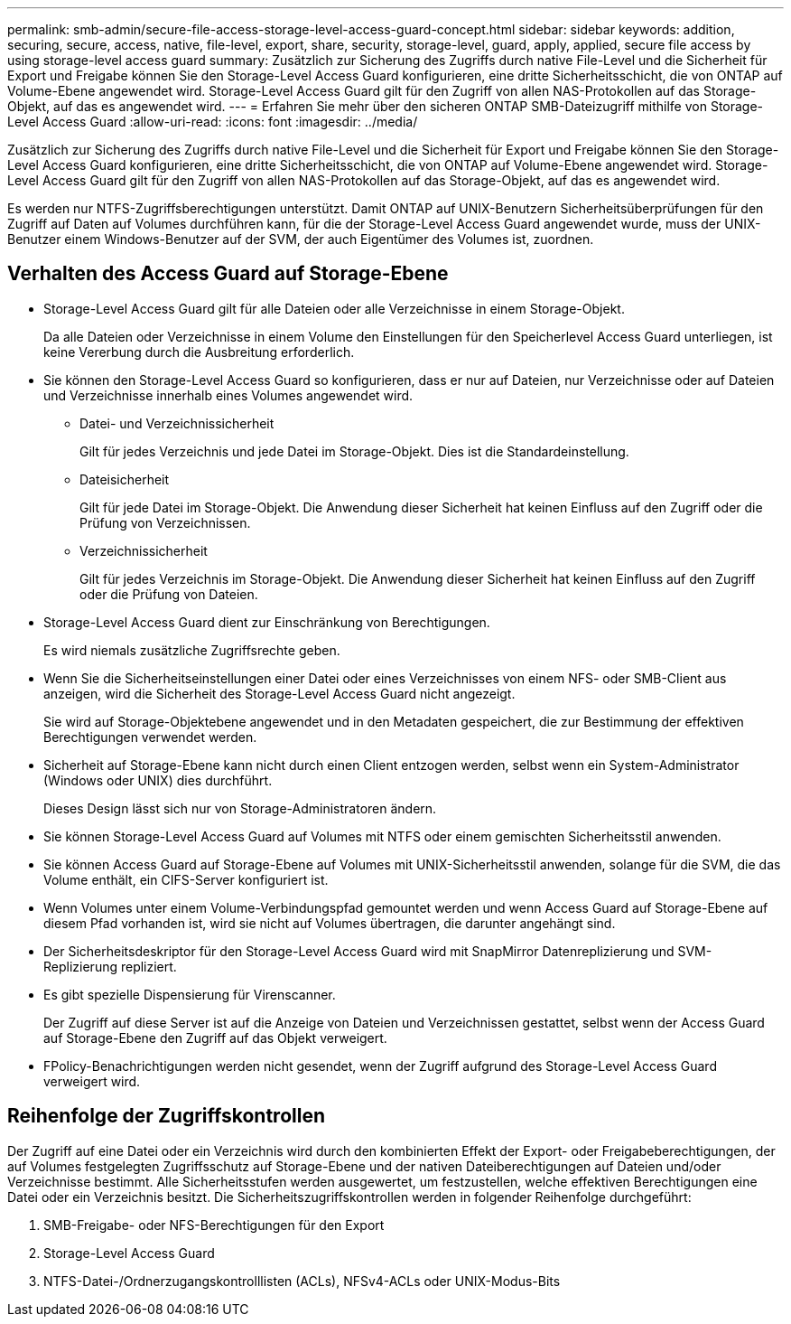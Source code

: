 ---
permalink: smb-admin/secure-file-access-storage-level-access-guard-concept.html 
sidebar: sidebar 
keywords: addition, securing, secure, access, native, file-level, export, share, security, storage-level, guard, apply, applied, secure file access by using storage-level access guard 
summary: Zusätzlich zur Sicherung des Zugriffs durch native File-Level und die Sicherheit für Export und Freigabe können Sie den Storage-Level Access Guard konfigurieren, eine dritte Sicherheitsschicht, die von ONTAP auf Volume-Ebene angewendet wird. Storage-Level Access Guard gilt für den Zugriff von allen NAS-Protokollen auf das Storage-Objekt, auf das es angewendet wird. 
---
= Erfahren Sie mehr über den sicheren ONTAP SMB-Dateizugriff mithilfe von Storage-Level Access Guard
:allow-uri-read: 
:icons: font
:imagesdir: ../media/


[role="lead"]
Zusätzlich zur Sicherung des Zugriffs durch native File-Level und die Sicherheit für Export und Freigabe können Sie den Storage-Level Access Guard konfigurieren, eine dritte Sicherheitsschicht, die von ONTAP auf Volume-Ebene angewendet wird. Storage-Level Access Guard gilt für den Zugriff von allen NAS-Protokollen auf das Storage-Objekt, auf das es angewendet wird.

Es werden nur NTFS-Zugriffsberechtigungen unterstützt. Damit ONTAP auf UNIX-Benutzern Sicherheitsüberprüfungen für den Zugriff auf Daten auf Volumes durchführen kann, für die der Storage-Level Access Guard angewendet wurde, muss der UNIX-Benutzer einem Windows-Benutzer auf der SVM, der auch Eigentümer des Volumes ist, zuordnen.



== Verhalten des Access Guard auf Storage-Ebene

* Storage-Level Access Guard gilt für alle Dateien oder alle Verzeichnisse in einem Storage-Objekt.
+
Da alle Dateien oder Verzeichnisse in einem Volume den Einstellungen für den Speicherlevel Access Guard unterliegen, ist keine Vererbung durch die Ausbreitung erforderlich.

* Sie können den Storage-Level Access Guard so konfigurieren, dass er nur auf Dateien, nur Verzeichnisse oder auf Dateien und Verzeichnisse innerhalb eines Volumes angewendet wird.
+
** Datei- und Verzeichnissicherheit
+
Gilt für jedes Verzeichnis und jede Datei im Storage-Objekt. Dies ist die Standardeinstellung.

** Dateisicherheit
+
Gilt für jede Datei im Storage-Objekt. Die Anwendung dieser Sicherheit hat keinen Einfluss auf den Zugriff oder die Prüfung von Verzeichnissen.

** Verzeichnissicherheit
+
Gilt für jedes Verzeichnis im Storage-Objekt. Die Anwendung dieser Sicherheit hat keinen Einfluss auf den Zugriff oder die Prüfung von Dateien.



* Storage-Level Access Guard dient zur Einschränkung von Berechtigungen.
+
Es wird niemals zusätzliche Zugriffsrechte geben.

* Wenn Sie die Sicherheitseinstellungen einer Datei oder eines Verzeichnisses von einem NFS- oder SMB-Client aus anzeigen, wird die Sicherheit des Storage-Level Access Guard nicht angezeigt.
+
Sie wird auf Storage-Objektebene angewendet und in den Metadaten gespeichert, die zur Bestimmung der effektiven Berechtigungen verwendet werden.

* Sicherheit auf Storage-Ebene kann nicht durch einen Client entzogen werden, selbst wenn ein System-Administrator (Windows oder UNIX) dies durchführt.
+
Dieses Design lässt sich nur von Storage-Administratoren ändern.

* Sie können Storage-Level Access Guard auf Volumes mit NTFS oder einem gemischten Sicherheitsstil anwenden.
* Sie können Access Guard auf Storage-Ebene auf Volumes mit UNIX-Sicherheitsstil anwenden, solange für die SVM, die das Volume enthält, ein CIFS-Server konfiguriert ist.
* Wenn Volumes unter einem Volume-Verbindungspfad gemountet werden und wenn Access Guard auf Storage-Ebene auf diesem Pfad vorhanden ist, wird sie nicht auf Volumes übertragen, die darunter angehängt sind.
* Der Sicherheitsdeskriptor für den Storage-Level Access Guard wird mit SnapMirror Datenreplizierung und SVM-Replizierung repliziert.
* Es gibt spezielle Dispensierung für Virenscanner.
+
Der Zugriff auf diese Server ist auf die Anzeige von Dateien und Verzeichnissen gestattet, selbst wenn der Access Guard auf Storage-Ebene den Zugriff auf das Objekt verweigert.

* FPolicy-Benachrichtigungen werden nicht gesendet, wenn der Zugriff aufgrund des Storage-Level Access Guard verweigert wird.




== Reihenfolge der Zugriffskontrollen

Der Zugriff auf eine Datei oder ein Verzeichnis wird durch den kombinierten Effekt der Export- oder Freigabeberechtigungen, der auf Volumes festgelegten Zugriffsschutz auf Storage-Ebene und der nativen Dateiberechtigungen auf Dateien und/oder Verzeichnisse bestimmt. Alle Sicherheitsstufen werden ausgewertet, um festzustellen, welche effektiven Berechtigungen eine Datei oder ein Verzeichnis besitzt. Die Sicherheitszugriffskontrollen werden in folgender Reihenfolge durchgeführt:

. SMB-Freigabe- oder NFS-Berechtigungen für den Export
. Storage-Level Access Guard
. NTFS-Datei-/Ordnerzugangskontrolllisten (ACLs), NFSv4-ACLs oder UNIX-Modus-Bits

